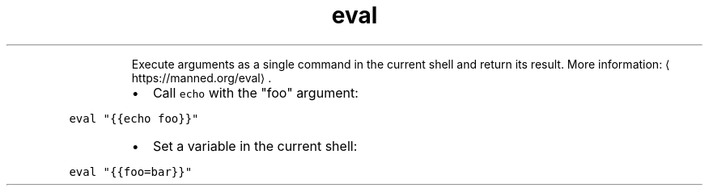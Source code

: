 .TH eval
.PP
.RS
Execute arguments as a single command in the current shell and return its result.
More information: \[la]https://manned.org/eval\[ra]\&.
.RE
.RS
.IP \(bu 2
Call \fB\fCecho\fR with the "foo" argument:
.RE
.PP
\fB\fCeval "{{echo foo}}"\fR
.RS
.IP \(bu 2
Set a variable in the current shell:
.RE
.PP
\fB\fCeval "{{foo=bar}}"\fR
